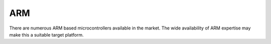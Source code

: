 ARM
===

There are numerous ARM based microcontrollers available in the market. The wide availability of ARM
expertise may make this a suitable target platform.

.. raw:: pdf

    PageBreak

